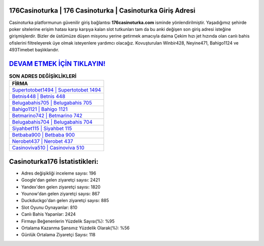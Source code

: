 ﻿176Casinoturka | 176 Casinoturka | Casinoturka Giriş Adresi
===================================

.. image:: images/casinoturka-giris.jpg
   :width: 600
   
Casinoturka platformunun güvenilir giriş bağlantısı **176casinoturka.com** isminde yönlendirilmiştir. Yaşadığımız şehirde poker sitelerine erişim hatası karşı karşıya kalan slot tutkunları tam da bu anki değişen son giriş adresi isteğine girişmişlerdir. Bizler de üstümüze düşen misyonu yerine getirmek amacıyla daima Çekim hızı jet hızında olan canlı bahis ofislerini filtreleyerek üye olmak isteyenlere yardımcı olacağız. Kovuşturulan Winbir428, Neyine471, Bahigo1124 ve 493Timebet başlıklarıdır.

`DEVAM ETMEK İÇİN TIKLAYIN! <https://uclck.me/gonow>`_
==============

.. list-table:: **SON ADRES DEĞİŞİKLİKLERİ**
   :widths: 100
   :header-rows: 1

   * - FİRMA
   * - `Supertotobet1494 | Supertotobet 1494 <supertotobet1494-supertotobet-1494-supertotobet-giris-adresi.html>`_
   * - `Betnis448 | Betnis 448 <betnis448-betnis-448-betnis-giris-adresi.html>`_
   * - `Belugabahis705 | Belugabahis 705 <belugabahis705-belugabahis-705-belugabahis-giris-adresi.html>`_	 
   * - `Bahigo1121 | Bahigo 1121 <bahigo1121-bahigo-1121-bahigo-giris-adresi.html>`_	 
   * - `Betmarino742 | Betmarino 742 <betmarino742-betmarino-742-betmarino-giris-adresi.html>`_ 
   * - `Belugabahis704 | Belugabahis 704 <belugabahis704-belugabahis-704-belugabahis-giris-adresi.html>`_
   * - `Siyahbet115 | Siyahbet 115 <siyahbet115-siyahbet-115-siyahbet-giris-adresi.html>`_	 
   * - `Betbaba900 | Betbaba 900 <betbaba900-betbaba-900-betbaba-giris-adresi.html>`_
   * - `Nerobet437 | Nerobet 437 <nerobet437-nerobet-437-nerobet-giris-adresi.html>`_
   * - `Casinoviva510 | Casinoviva 510 <casinoviva510-casinoviva-510-casinoviva-giris-adresi.html>`_
	 
Casinoturka176 İstatistikleri:
===================================	 
* Adres değişikliği inceleme sayısı: 196
* Google'dan gelen ziyaretçi sayısı: 2421
* Yandex'den gelen ziyaretçi sayısı: 1820
* Younow'dan gelen ziyaretçi sayısı: 867
* Duckduckgo'dan gelen ziyaretçi sayısı: 885
* Slot Oyunu Oynayanlar: 810
* Canlı Bahis Yapanlar: 2424
* Firmayı Beğenenlerin Yüzdelik Sayısı(%): %95
* Ortalama Kazanma Şansınız Yüzdelik Olarak(%): %56
* Günlük Ortalama Ziyaretçi Sayısı: 118

